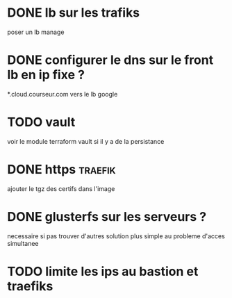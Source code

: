 
* DONE lb sur les trafiks
  CLOSED: [2018-06-26 Tue 22:24]
  poser un lb manage 

* DONE configurer le dns sur le front lb en ip fixe ?
  CLOSED: [2018-06-26 Tue 22:24]
  *.cloud.courseur.com vers le lb google
* TODO vault 
  voir le module terraform vault si il y a de la persistance

* DONE https                                                        :traefik:
  CLOSED: [2018-06-26 Tue 22:25]
  ajouter le tgz des certifs dans l'image

* DONE glusterfs sur les serveurs ?
  CLOSED: [2018-06-26 Tue 22:27]
  necessaire si pas trouver d'autres solution 
  plus simple au probleme d'acces simultanee

* TODO limite les ips au bastion et traefiks

